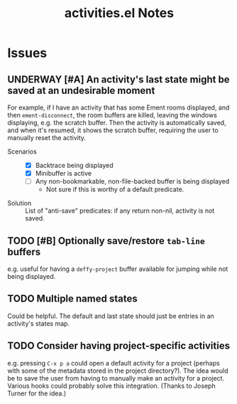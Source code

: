 #+TITLE: activities.el Notes

* Issues
:PROPERTIES:
:VISIBILITY: children
:END:

** UNDERWAY [#A] An activity's last state might be saved at an undesirable moment
:LOGBOOK:
- State "UNDERWAY"   from "TODO"       [2024-02-01 Thu 00:58]
- State "TODO"       from              [2024-01-24 Wed 01:13]
:END:

For example, if I have an activity that has some Ement rooms displayed, and then ~ement-disconnect~, the room buffers are killed, leaving the windows displaying, e.g. the scratch buffer.  Then the activity is automatically saved, and when it's resumed, it shows the scratch buffer, requiring the user to manually reset the activity.

+ Scenarios ::
  - [X] Backtrace being displayed
  - [X] Minibuffer is active
  - [ ] Any non-bookmarkable, non-file-backed buffer is being displayed
    * Not sure if this is worthy of a default predicate.

+ Solution :: List of "anti-save" predicates: if any return non-nil, activity is not saved.

** TODO [#B] Optionally save/restore ~tab-line~ buffers
:LOGBOOK:
- State "TODO"       from              [2024-01-24 Wed 16:58]
:END:

e.g. useful for having a ~deffy-project~ buffer available for jumping while not being displayed.

** TODO Multiple named states
:LOGBOOK:
- State "TODO"       from              [2024-01-24 Wed 17:05]
:END:

Could be helpful.  The default and last state should just be entries in an activity's states map.

** TODO Consider having project-specific activities
:LOGBOOK:
- State "TODO"       from              [2024-01-24 Wed 21:31]
:END:

e.g. pressing ~C-x p a~ could open a default activity for a project (perhaps with some of the metadata stored in the project directory?).  The idea would be to save the user from having to manually make an activity for a project.  Various hooks could probably solve this integration.  (Thanks to Joseph Turner for the idea.)
